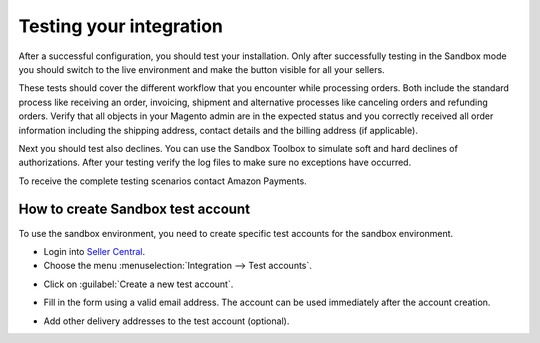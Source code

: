 Testing your integration
========================

After a successful configuration, you should test your installation. Only after successfully testing in the Sandbox mode you should switch to the live environment and make the button visible for all your sellers.

These tests should cover the different workflow that you encounter while processing orders. Both include the standard process like receiving an order, invoicing, shipment and alternative processes like canceling orders and refunding orders. Verify that all objects in your Magento admin are in the expected status and you correctly received all order information including the shipping address, contact details and the billing address (if applicable).

Next you should test also declines. You can use the Sandbox Toolbox to simulate soft and hard declines of authorizations. After your testing verify the log files to make sure no exceptions have occurred.

To receive the complete testing scenarios contact Amazon Payments.


How to create Sandbox test account
----------------------------------

To use the sandbox environment, you need to create specific test accounts for the sandbox environment.

* Login into `Seller Central <https://sellercentral-europe.amazon.com>`_.
* Choose the menu :menuselection:`Integration --> Test accounts`.

.. image:: /images/testing_screenshot_1.png

* Click on :guilabel:`Create a new test account`.

.. image:: /images/testing_screenshot_2.png

* Fill in the form using a valid email address. The account can be used immediately after the account creation.

.. image:: /images/testing_screenshot_3.png

* Add other delivery addresses to the test account (optional).

.. image:: /images/testing_screenshot_4.png
